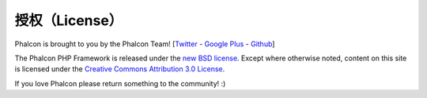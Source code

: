 授权（License）
=======
Phalcon is brought to you by the Phalcon Team! [`Twitter`_ - `Google Plus`_ - `Github`_]

The Phalcon PHP Framework is released under the `new BSD license`_. Except where otherwise noted, content on
this site is licensed under the `Creative Commons Attribution 3.0 License`_.

If you love Phalcon please return something to the community! :)

.. _Twitter: https://twitter.com/#!/phalconphp
.. _Google Plus: https://plus.google.com/u/0/102376109340560896457/posts
.. _Github: https://github.com/phalcon
.. _new BSD license: https://github.com/phalcon/cphalcon/blob/master/docs/LICENSE.md
.. _Creative Commons Attribution 3.0 License: http://creativecommons.org/licenses/by/3.0/